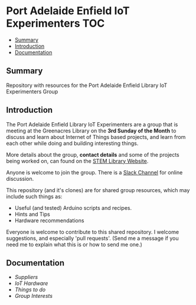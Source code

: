 * Port Adelaide Enfield IoT Experimenters                                 :TOC:
  - [[#summary][Summary]]
  - [[#introduction][Introduction]]
  - [[#documentation][Documentation]]

** Summary

Repository with resources for the Port Adelaide Enfield Library IoT Experimenters Group

** Introduction

The Port Adelaide Enfield Library IoT Experimenters are a group that is meeting
at the Greenacres Library on the *3rd Sunday of the Month* to discuss and learn
about Internet of Things based projects, and learn from each other while doing
and building interesting things.

More details about the group, *contact details* and some of the projects being
worked on, can found on the [[https://stemlibrary.space/iot-experimenters][STEM Library Website]].

Anyone is welcome to join the group. There is a [[https://iotexperimenter.slack.com/][Slack Channel]] for online discussion.

This repository (and it's clones) are for shared group resources, which may
include such things as:

- Useful (and tested) Arduino scripts and recipes.
- Hints and Tips
- Hardware recommendations

Everyone is welcome to contribute to this shared repository. I welcome
suggestions, and especially 'pull requests'. (Send me a message if you need me
to explain what this is or how to send me one.)

** Documentation
- [[doc/suppliers.org][Suppliers]]
- [[doc/hardware/][IoT Hardware]]
- [[doc/things-to-do.org][Things to do]]
- [[doc/group-interests.org][Group Interests]]

